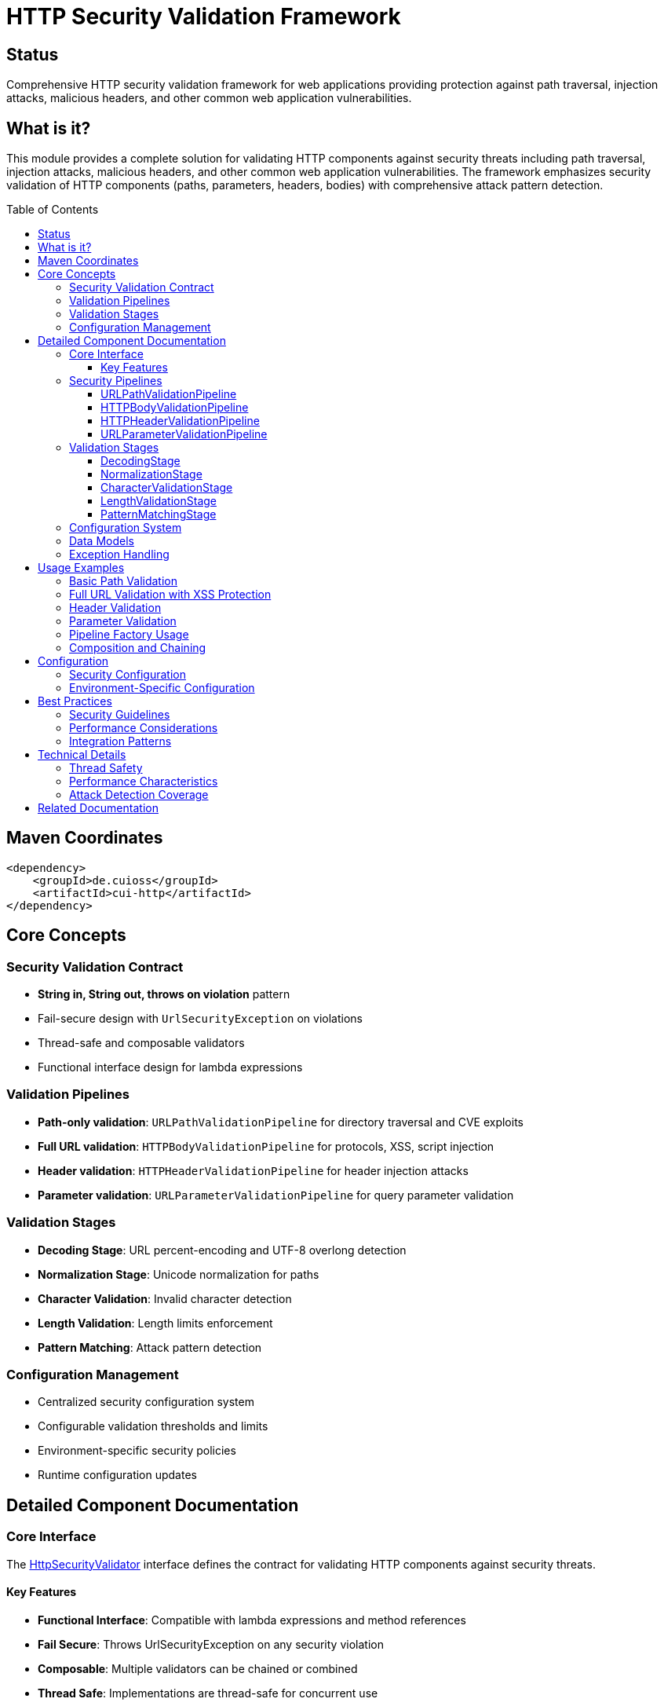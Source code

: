 = HTTP Security Validation Framework
:toc: macro
:toclevels: 3
:toc-title: Table of Contents
:sectnumlevels: 1
:source-highlighter: highlight.js

[.discrete]
== Status

Comprehensive HTTP security validation framework for web applications providing protection against path traversal, injection attacks, malicious headers, and other common web application vulnerabilities.

[.discrete]
== What is it?

This module provides a complete solution for validating HTTP components against security threats including path traversal, injection attacks, malicious headers, and other common web application vulnerabilities. The framework emphasizes security validation of HTTP components (paths, parameters, headers, bodies) with comprehensive attack pattern detection.

toc::[]

== Maven Coordinates

[source, xml]
----
<dependency>
    <groupId>de.cuioss</groupId>
    <artifactId>cui-http</artifactId>
</dependency>
----

== Core Concepts

=== Security Validation Contract

* **String in, String out, throws on violation** pattern
* Fail-secure design with `UrlSecurityException` on violations
* Thread-safe and composable validators
* Functional interface design for lambda expressions

=== Validation Pipelines

* **Path-only validation**: `URLPathValidationPipeline` for directory traversal and CVE exploits
* **Full URL validation**: `HTTPBodyValidationPipeline` for protocols, XSS, script injection
* **Header validation**: `HTTPHeaderValidationPipeline` for header injection attacks
* **Parameter validation**: `URLParameterValidationPipeline` for query parameter validation

=== Validation Stages

* **Decoding Stage**: URL percent-encoding and UTF-8 overlong detection
* **Normalization Stage**: Unicode normalization for paths
* **Character Validation**: Invalid character detection
* **Length Validation**: Length limits enforcement
* **Pattern Matching**: Attack pattern detection

=== Configuration Management

* Centralized security configuration system
* Configurable validation thresholds and limits
* Environment-specific security policies
* Runtime configuration updates

== Detailed Component Documentation

=== Core Interface

The link:../src/main/java/de/cuioss/http/security/core/HttpSecurityValidator.java[HttpSecurityValidator] interface defines the contract for validating HTTP components against security threats.

==== Key Features

* **Functional Interface**: Compatible with lambda expressions and method references
* **Fail Secure**: Throws UrlSecurityException on any security violation
* **Composable**: Multiple validators can be chained or combined
* **Thread Safe**: Implementations are thread-safe for concurrent use

=== Security Pipelines

==== URLPathValidationPipeline

The link:../src/main/java/de/cuioss/http/security/pipeline/URLPathValidationPipeline.java[URLPathValidationPipeline] validates path components against directory traversal and server-specific vulnerabilities.

**Use when:**
* Attack patterns contain path components only (no protocol)
* Testing directory traversal (`../../../etc/passwd`)
* CVE exploits for specific servers (Apache, IIS, Nginx)

==== HTTPBodyValidationPipeline

The link:../src/main/java/de/cuioss/http/security/pipeline/HTTPBodyValidationPipeline.java[HTTPBodyValidationPipeline] validates full URLs with protocols against XSS and script injection attacks.

**Use when:**
* Attack patterns contain full URLs with protocols (`http://`, `https://`)
* Testing XSS or script injection
* Full URL parsing with domain validation needed

==== HTTPHeaderValidationPipeline

The link:../src/main/java/de/cuioss/http/security/pipeline/HTTPHeaderValidationPipeline.java[HTTPHeaderValidationPipeline] validates HTTP headers against injection attacks.

**Use when:**
* Validating HTTP header names and values
* Preventing header injection attacks
* CRLF injection prevention

==== URLParameterValidationPipeline

The link:../src/main/java/de/cuioss/http/security/pipeline/URLParameterValidationPipeline.java[URLParameterValidationPipeline] validates query parameters and form data.

**Use when:**
* Validating URL query parameters
* Form data validation
* Parameter injection prevention

=== Validation Stages

==== DecodingStage

The link:../src/main/java/de/cuioss/http/security/validation/DecodingStage.java[DecodingStage] handles URL percent-encoding and detects UTF-8 overlong encoding attacks.

==== NormalizationStage

The link:../src/main/java/de/cuioss/http/security/validation/NormalizationStage.java[NormalizationStage] performs Unicode normalization to prevent unicode-based attacks.

==== CharacterValidationStage

The link:../src/main/java/de/cuioss/http/security/validation/CharacterValidationStage.java[CharacterValidationStage] detects invalid characters and suspicious patterns.

==== LengthValidationStage

The link:../src/main/java/de/cuioss/http/security/validation/LengthValidationStage.java[LengthValidationStage] enforces length limits to prevent buffer overflow attacks.

==== PatternMatchingStage

The link:../src/main/java/de/cuioss/http/security/validation/PatternMatchingStage.java[PatternMatchingStage] detects known attack patterns and malicious payloads.

=== Configuration System

The link:../src/main/java/de/cuioss/http/security/config/SecurityConfiguration.java[SecurityConfiguration] provides centralized configuration management for all security validation components.

=== Data Models

* link:../src/main/java/de/cuioss/http/security/data/URLParameter.java[URLParameter]: URL parameter representation
* link:../src/main/java/de/cuioss/http/security/data/Cookie.java[Cookie]: HTTP cookie data model
* link:../src/main/java/de/cuioss/http/security/data/HTTPBody.java[HTTPBody]: HTTP request body representation

=== Exception Handling

The link:../src/main/java/de/cuioss/http/security/exceptions/UrlSecurityException.java[UrlSecurityException] provides detailed failure context with specific failure types and validation context.

== Usage Examples

=== Basic Path Validation

[source,java]
----
import de.cuioss.http.security.pipeline.URLPathValidationPipeline;
import de.cuioss.http.security.exceptions.UrlSecurityException;

// Create path validation pipeline
URLPathValidationPipeline pathValidator = URLPathValidationPipeline.builder()
    .enablePathTraversalDetection()
    .enableEncodingValidation()
    .build();

try {
    String validatedPath = pathValidator.validate("/api/users/123");
    // Path is safe to use
    processValidPath(validatedPath);
} catch (UrlSecurityException e) {
    log.warn("Security violation detected: {}", e.getMessage());
    // Handle security violation
}
----

=== Full URL Validation with XSS Protection

[source,java]
----
import de.cuioss.http.security.pipeline.HTTPBodyValidationPipeline;

// Create HTTP body validation pipeline
HTTPBodyValidationPipeline bodyValidator = HTTPBodyValidationPipeline.builder()
    .enableXssDetection()
    .enableScriptInjectionDetection()
    .enableProtocolValidation()
    .build();

try {
    String validatedUrl = bodyValidator.validate("https://api.example.com/search?q=user+input");
    // URL is safe to use
    processValidUrl(validatedUrl);
} catch (UrlSecurityException e) {
    log.error("XSS or injection attempt detected: {}", e.getFailureType());
    // Handle security violation
}
----

=== Header Validation

[source,java]
----
import de.cuioss.http.security.pipeline.HTTPHeaderValidationPipeline;

HTTPHeaderValidationPipeline headerValidator = HTTPHeaderValidationPipeline.builder()
    .enableHeaderInjectionDetection()
    .enableCrlfDetection()
    .build();

// Validate header name and value
try {
    String validatedHeaderName = headerValidator.validate("Content-Type");
    String validatedHeaderValue = headerValidator.validate("application/json");

    // Headers are safe to use
    httpRequest.setHeader(validatedHeaderName, validatedHeaderValue);
} catch (UrlSecurityException e) {
    log.warn("Header injection attempt: {}", e.getMessage());
}
----

=== Parameter Validation

[source,java]
----
import de.cuioss.http.security.pipeline.URLParameterValidationPipeline;
import de.cuioss.http.security.data.URLParameter;

URLParameterValidationPipeline paramValidator = URLParameterValidationPipeline.builder()
    .enableParameterInjectionDetection()
    .enableEncodingValidation()
    .build();

URLParameter param = URLParameter.builder()
    .name("search")
    .value("user query")
    .build();

try {
    URLParameter validatedParam = paramValidator.validate(param);
    // Parameter is safe to use
    processValidParameter(validatedParam);
} catch (UrlSecurityException e) {
    log.warn("Parameter injection attempt: {}", e.getFailureType());
}
----

=== Pipeline Factory Usage

[source,java]
----
import de.cuioss.http.security.pipeline.PipelineFactory;
import de.cuioss.http.security.core.ValidationType;

// Auto-select appropriate pipeline based on input type
HttpSecurityValidator validator = PipelineFactory.createValidator(ValidationType.URL_PATH);

try {
    String validatedInput = validator.validate(userInput);
    // Input validated using appropriate pipeline
} catch (UrlSecurityException e) {
    // Handle security violation with specific failure type
    handleSecurityViolation(e.getFailureType(), e.getValidationType());
}
----

=== Composition and Chaining

[source,java]
----
// Compose multiple validators
HttpSecurityValidator compositeValidator = input -> {
    String step1 = pathValidator.validate(input);
    String step2 = lengthValidator.validate(step1);
    return characterValidator.validate(step2);
};

// Or use functional composition
HttpSecurityValidator chainedValidator = pathValidator
    .andThen(lengthValidator::validate)
    .andThen(characterValidator::validate);
----

== Configuration

=== Security Configuration

[source,java]
----
import de.cuioss.http.security.config.SecurityConfiguration;

SecurityConfiguration config = SecurityConfiguration.builder()
    .maxPathLength(2048)
    .maxParameterLength(1024)
    .maxHeaderLength(8192)
    .enableUnicodeNormalization(true)
    .enableStrictValidation(true)
    .build();

// Use configuration with pipelines
URLPathValidationPipeline pipeline = URLPathValidationPipeline.builder()
    .securityConfiguration(config)
    .build();
----

=== Environment-Specific Configuration

[source,properties]
----
# Security validation configuration
cui.security.validation.max-path-length=2048
cui.security.validation.max-parameter-length=1024
cui.security.validation.enable-unicode-normalization=true
cui.security.validation.strict-mode=true

# Attack pattern detection
cui.security.patterns.enable-path-traversal=true
cui.security.patterns.enable-xss-detection=true
cui.security.patterns.enable-injection-detection=true
----

== Best Practices

=== Security Guidelines

* **Choose appropriate pipeline**: Use URLPathValidationPipeline for paths, HTTPBodyValidationPipeline for full URLs
* **Enable comprehensive validation**: Include encoding, normalization, and pattern matching stages
* **Handle exceptions properly**: Log security violations for monitoring and analysis
* **Configure appropriate limits**: Set reasonable length limits based on application needs
* **Use fail-secure design**: Default to rejection when in doubt

=== Performance Considerations

* **Pipeline reuse**: Create pipelines once and reuse for multiple validations
* **Lazy initialization**: Initialize validation stages only when needed
* **Caching**: Cache compiled patterns and configurations
* **Early termination**: Stop validation on first security violation detected

=== Integration Patterns

* **Web Framework Integration**: Integrate with servlet filters or Spring interceptors
* **API Gateway Usage**: Use in API gateways for request validation
* **Input Sanitization**: Validate all user inputs before processing
* **Logging and Monitoring**: Log all security violations for threat analysis

== Technical Details

=== Thread Safety

* **All pipelines**: Thread-safe after construction, can be used concurrently
* **Configuration objects**: Immutable after creation, safe for shared use
* **Validation stages**: Stateless design ensures thread safety

=== Performance Characteristics

* **O(n) validation time**: Linear time complexity for most validation operations
* **Low memory overhead**: Minimal object creation during validation
* **Pattern compilation**: Regex patterns compiled once and cached
* **Unicode normalization**: Efficient NFC normalization for security

=== Attack Detection Coverage

* **Path Traversal**: `../`, `..\\`, percent-encoded variants
* **Double Encoding**: Multiple levels of URL encoding
* **UTF-8 Overlong**: Malformed UTF-8 sequences
* **Unicode Attacks**: Homograph attacks, normalization bypass
* **Protocol Injection**: `javascript:`, `data:`, `vbscript:` protocols
* **Header Injection**: CRLF injection, header splitting
* **XSS Patterns**: Script tags, event handlers, data URIs

== Related Documentation

* link:../doc/http-security/README.adoc[Complete HTTP Security Documentation Suite]
* link:../doc/http-security/specification/specification.adoc[HTTP Security Architecture Specification]
* link:../doc/http-security/specification/testing.adoc[Security Testing Framework]
* link:../doc/http-security/analysis/owasp-best-practices.adoc[OWASP Security Best Practices]
* link:../doc/http-security/analysis/cve-analysis.adoc[CVE Analysis and Breach Studies]
* link:https://owasp.org/www-community/attacks/Path_Traversal[OWASP Path Traversal Guide]
* link:https://cwe.mitre.org/data/definitions/22.html[CWE-22: Path Traversal]